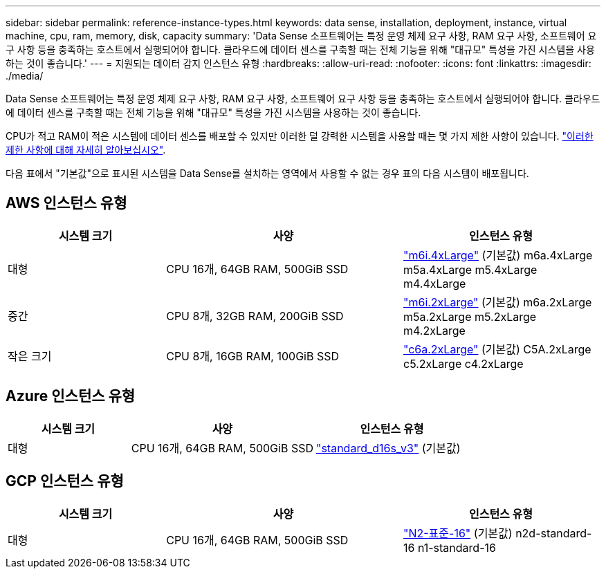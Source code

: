 ---
sidebar: sidebar 
permalink: reference-instance-types.html 
keywords: data sense, installation, deployment, instance, virtual machine, cpu, ram, memory, disk, capacity 
summary: 'Data Sense 소프트웨어는 특정 운영 체제 요구 사항, RAM 요구 사항, 소프트웨어 요구 사항 등을 충족하는 호스트에서 실행되어야 합니다. 클라우드에 데이터 센스를 구축할 때는 전체 기능을 위해 "대규모" 특성을 가진 시스템을 사용하는 것이 좋습니다.' 
---
= 지원되는 데이터 감지 인스턴스 유형
:hardbreaks:
:allow-uri-read: 
:nofooter: 
:icons: font
:linkattrs: 
:imagesdir: ./media/


[role="lead"]
Data Sense 소프트웨어는 특정 운영 체제 요구 사항, RAM 요구 사항, 소프트웨어 요구 사항 등을 충족하는 호스트에서 실행되어야 합니다. 클라우드에 데이터 센스를 구축할 때는 전체 기능을 위해 "대규모" 특성을 가진 시스템을 사용하는 것이 좋습니다.

CPU가 적고 RAM이 적은 시스템에 데이터 센스를 배포할 수 있지만 이러한 덜 강력한 시스템을 사용할 때는 몇 가지 제한 사항이 있습니다. link:concept-cloud-compliance.html#using-a-smaller-instance-type["이러한 제한 사항에 대해 자세히 알아보십시오"^].

다음 표에서 "기본값"으로 표시된 시스템을 Data Sense를 설치하는 영역에서 사용할 수 없는 경우 표의 다음 시스템이 배포됩니다.



== AWS 인스턴스 유형

[cols="20,30,25"]
|===
| 시스템 크기 | 사양 | 인스턴스 유형 


| 대형 | CPU 16개, 64GB RAM, 500GiB SSD | https://aws.amazon.com/ec2/instance-types/m6i/["m6i.4xLarge"^] (기본값) m6a.4xLarge m5a.4xLarge m5.4xLarge m4.4xLarge 


| 중간 | CPU 8개, 32GB RAM, 200GiB SSD | https://aws.amazon.com/ec2/instance-types/m6i/["m6i.2xLarge"^] (기본값) m6a.2xLarge m5a.2xLarge m5.2xLarge m4.2xLarge 


| 작은 크기 | CPU 8개, 16GB RAM, 100GiB SSD | https://aws.amazon.com/ec2/instance-types/c6a/["c6a.2xLarge"^] (기본값) C5A.2xLarge c5.2xLarge c4.2xLarge 
|===


== Azure 인스턴스 유형

[cols="20,30,25"]
|===
| 시스템 크기 | 사양 | 인스턴스 유형 


| 대형 | CPU 16개, 64GB RAM, 500GiB SSD | https://learn.microsoft.com/en-us/azure/virtual-machines/dv3-dsv3-series#dsv3-series["standard_d16s_v3"^] (기본값) 
|===


== GCP 인스턴스 유형

[cols="20,30,25"]
|===
| 시스템 크기 | 사양 | 인스턴스 유형 


| 대형 | CPU 16개, 64GB RAM, 500GiB SSD | https://cloud.google.com/compute/docs/general-purpose-machines#n2_machines["N2-표준-16"^] (기본값) n2d-standard-16 n1-standard-16 
|===